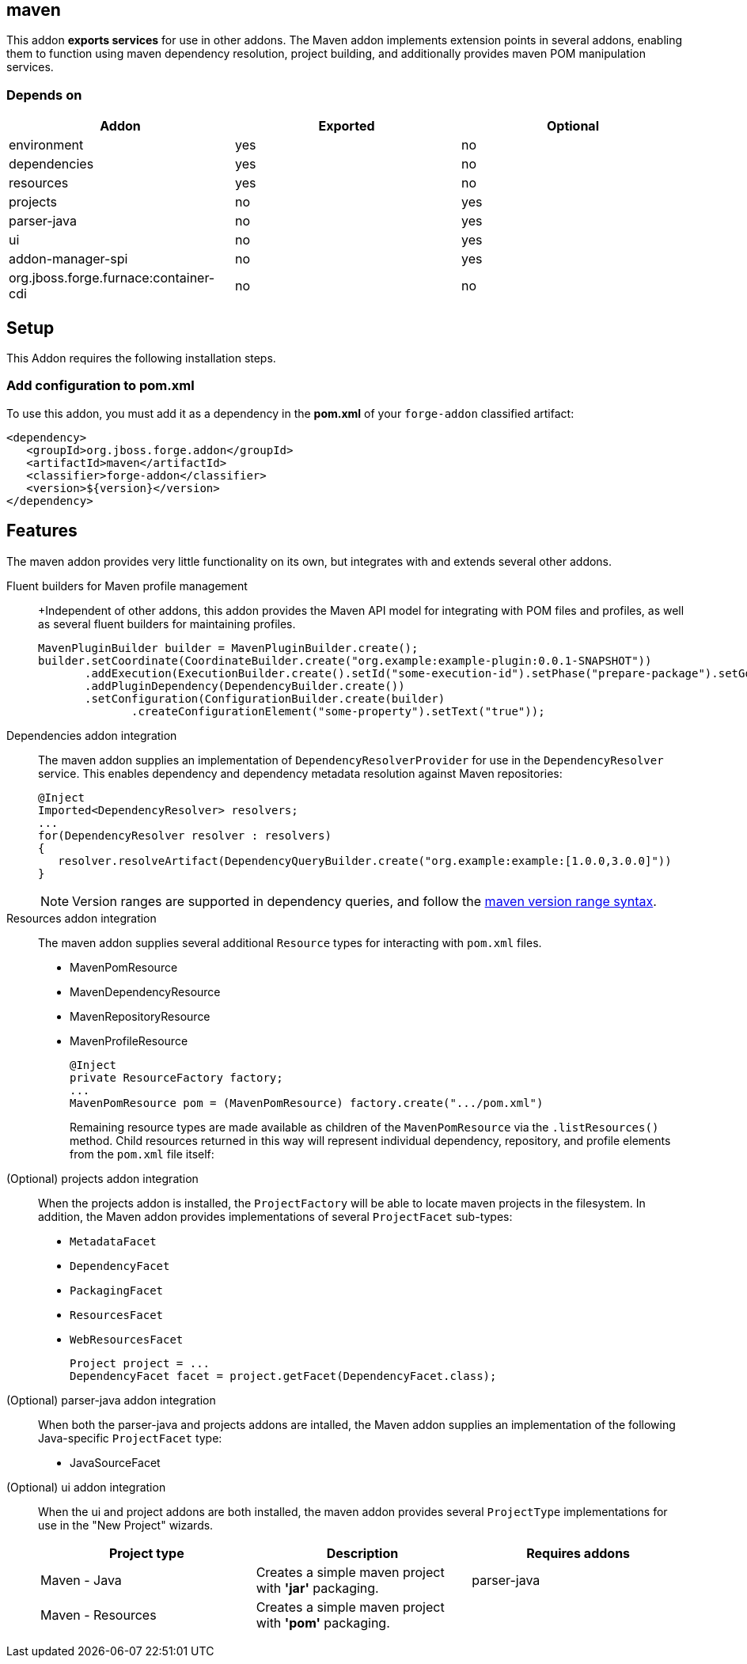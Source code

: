 == maven
:idprefix: id_ 

This addon *exports services* for use in other addons. The Maven addon implements extension points in several addons, enabling them to function using maven dependency resolution, project building, and additionally provides maven POM manipulation services.

=== Depends on

[options="header"]
|===
|Addon |Exported |Optional

|environment
|yes
|no

|dependencies
|yes
|no

|resources
|yes
|no

|projects
|no
|yes

|parser-java
|no
|yes

|ui
|no
|yes

|addon-manager-spi
|no
|yes

|org.jboss.forge.furnace:container-cdi
|no
|no

|===

== Setup

This Addon requires the following installation steps.

=== Add configuration to pom.xml 

To use this addon, you must add it as a dependency in the *pom.xml* of your `forge-addon` classified artifact:

[source,xml]
----
<dependency>
   <groupId>org.jboss.forge.addon</groupId>
   <artifactId>maven</artifactId>
   <classifier>forge-addon</classifier>
   <version>${version}</version>
</dependency>
----

== Features

The maven addon provides very little functionality on its own, but integrates with and extends several other addons. 

Fluent builders for Maven profile management::
+Independent of other addons, this addon provides the Maven API model for integrating with POM files and profiles, as well as several fluent builders for maintaining profiles.
+
[source,java]
----
MavenPluginBuilder builder = MavenPluginBuilder.create();
builder.setCoordinate(CoordinateBuilder.create("org.example:example-plugin:0.0.1-SNAPSHOT"))
       .addExecution(ExecutionBuilder.create().setId("some-execution-id").setPhase("prepare-package").setGoal("some-goal"))
       .addPluginDependency(DependencyBuilder.create())
       .setConfiguration(ConfigurationBuilder.create(builder)
              .createConfigurationElement("some-property").setText("true"));
----


Dependencies addon integration::
The maven addon supplies an implementation of `DependencyResolverProvider` for use in the `DependencyResolver` service. This enables dependency and dependency metadata resolution against Maven repositories:
+
[source,java]
----
@Inject 
Imported<DependencyResolver> resolvers;
...
for(DependencyResolver resolver : resolvers)
{
   resolver.resolveArtifact(DependencyQueryBuilder.create("org.example:example:[1.0.0,3.0.0]"))
}
----
+
NOTE: Version ranges are supported in dependency queries, and follow the http://maven.apache.org/enforcer/enforcer-rules/versionRanges.html[maven version range syntax].


Resources addon integration::
The maven addon supplies several additional `Resource` types for interacting with `pom.xml` files.
+
* MavenPomResource
* MavenDependencyResource
* MavenRepositoryResource
* MavenProfileResource
+
[source,java]
----
@Inject 
private ResourceFactory factory;
...
MavenPomResource pom = (MavenPomResource) factory.create(".../pom.xml")
----
+
Remaining resource types are made available as children of the `MavenPomResource` via the `.listResources()` method. Child resources returned in this way will represent individual dependency, repository, and profile elements from the `pom.xml` file itself:


(Optional) projects addon integration:: 
When the projects addon is installed, the `ProjectFactory` will be able to locate maven projects in the filesystem. In addition, the Maven addon provides implementations of several `ProjectFacet` sub-types:
+
* `MetadataFacet`
* `DependencyFacet`
* `PackagingFacet`
* `ResourcesFacet`
* `WebResourcesFacet`
+
[source,java]
----
Project project = ...
DependencyFacet facet = project.getFacet(DependencyFacet.class);
----


(Optional) parser-java addon integration::
When both the parser-java and projects addons are intalled, the Maven addon supplies an implementation of the following Java-specific `ProjectFacet` type:
+
* JavaSourceFacet


(Optional) ui addon integration:: 
When the ui and project addons are both installed, the maven addon provides several `ProjectType` implementations for use in the "New Project" wizards.
+
|===
|Project type |Description |Requires addons

|Maven - Java
|Creates a simple maven project with *'jar'* packaging.
|parser-java

|Maven - Resources
|Creates a simple maven project with *'pom'* packaging. 
|

|===
